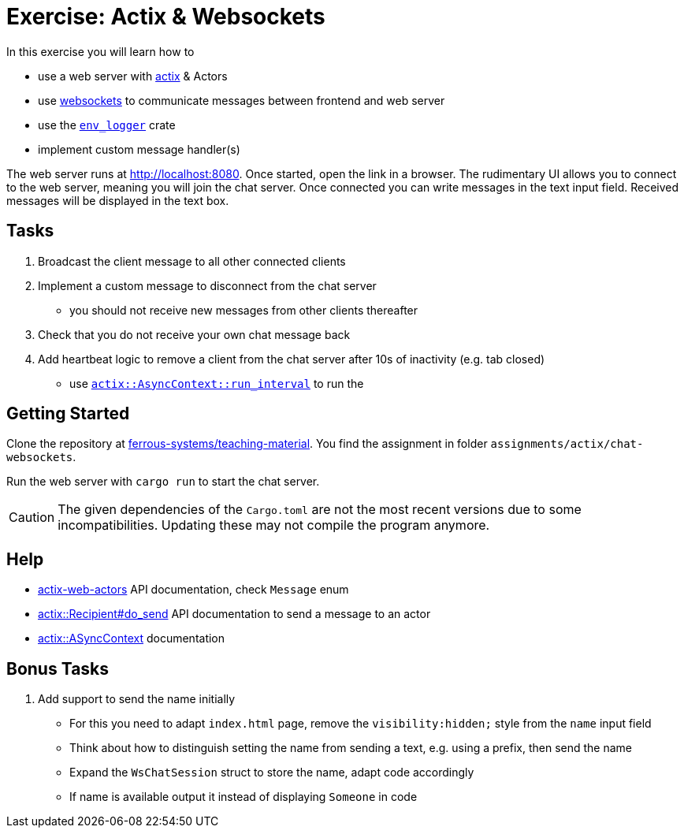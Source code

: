 = Exercise: Actix & Websockets
:source-language:  rust

In this exercise you will learn how to

* use a web server with link:https://github.com/actix/actix[actix] & Actors
* use link:https://github.com/actix/actix-web/tree/master/actix-web-actors[websockets] to communicate messages between frontend and web server
* use the link:https://docs.rs/env_logger/0.9.0/env_logger/[`env_logger`] crate
* implement custom message handler(s)

The web server runs at http://localhost:8080. Once started, open the link in a browser. The rudimentary UI allows you to connect to the web server, meaning you will join the chat server. Once connected you can write messages in the text input field. Received messages will be displayed in the text box.


== Tasks

1. Broadcast the client message to all other connected clients
2. Implement a custom message to disconnect from the chat server
  - you should not receive new messages from other clients thereafter
3. Check that you do not receive your own chat message back
4. Add heartbeat logic to remove a client from the chat server after 10s of inactivity (e.g. tab closed)
  - use link:https://docs.rs/actix/0.10.0/actix/trait.AsyncContext.html#method.run_interval[`actix::AsyncContext::run_interval`] to run the 

== Getting Started

Clone the repository at link:https://github.com/ferrous-systems/teaching-material[ferrous-systems/teaching-material]. You find the assignment in folder `assignments/actix/chat-websockets`.

Run the web server with `cargo run` to start the chat server.

CAUTION: The given dependencies of the `Cargo.toml` are not the most recent versions due to some incompatibilities. Updating these may not compile the program anymore.

== Help

* link:https://docs.rs/actix-web-actors/3.0.0/actix_web_actors/[actix-web-actors] API documentation, check `Message` enum
* link:https://docs.rs/actix/0.10.0/actix/struct.Recipient.html#method.do_send[actix::Recipient#do_send] API documentation to send a message to an actor
* link:https://docs.rs/actix/0.10.0/actix/trait.AsyncContext.html#method.run_interval[actix::ASyncContext] documentation


== Bonus Tasks

1. Add support to send the name initially
  - For this you need to adapt `index.html` page, remove the `visibility:hidden;` style from the `name` input field
  - Think about how to distinguish setting the name from sending a text, e.g. using a prefix, then send the name
  - Expand the `WsChatSession` struct to store the name, adapt code accordingly
  - If name is available output it instead of displaying `Someone` in code
